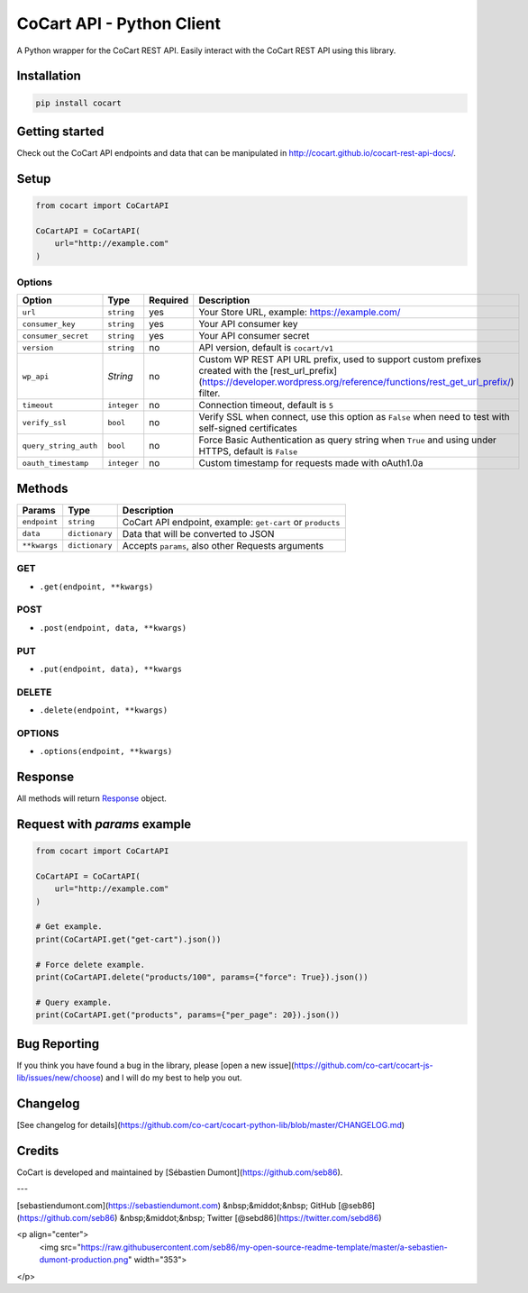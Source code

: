 CoCart API - Python Client
===============================

A Python wrapper for the CoCart REST API. Easily interact with the CoCart REST API using this library.

.. image:: https://secure.travis-ci.org/co-cart/cocart-python-lib.svg
    :target: http://travis-ci.org/github/co-cart/cocart-python-lib

.. image:: https://img.shields.io/pypi/v/cocart.svg
    :target: https://pypi.python.org/pypi/CoCart


Installation
------------

.. code-block:: bash

    pip install cocart

Getting started
---------------

Check out the CoCart API endpoints and data that can be manipulated in http://cocart.github.io/cocart-rest-api-docs/.

Setup
-----

.. code-block:: python

    from cocart import CoCartAPI

    CoCartAPI = CoCartAPI(
        url="http://example.com"
    )

Options
~~~~~~~

+-----------------------+-------------+----------+-------------------------------------------------------------------------------------------------------------------------------------------------------------------------------------+
|         Option        |     Type    | Required |                                              Description                                                                                                                            |
+=======================+=============+==========+=====================================================================================================================================================================================+
| ``url``               | ``string``  | yes      | Your Store URL, example: https://example.com/                                                                                                                                       |
+-----------------------+-------------+----------+-------------------------------------------------------------------------------------------------------------------------------------------------------------------------------------+
| ``consumer_key``      | ``string``  | yes      | Your API consumer key                                                                                                                                                               |
+-----------------------+-------------+----------+-------------------------------------------------------------------------------------------------------------------------------------------------------------------------------------+
| ``consumer_secret``   | ``string``  | yes      | Your API consumer secret                                                                                                                                                            |
+-----------------------+-------------+----------+-------------------------------------------------------------------------------------------------------------------------------------------------------------------------------------+
| ``version``           | ``string``  | no       | API version, default is ``cocart/v1``                                                                                                                                               |
+-----------------------+-------------+----------+-------------------------------------------------------------------------------------------------------------------------------------------------------------------------------------+
| ``wp_api``            | `String`    | no       | Custom WP REST API URL prefix, used to support custom prefixes created with the [rest_url_prefix](https://developer.wordpress.org/reference/functions/rest_get_url_prefix/) filter. |
+-----------------------+-------------+----------+-------------------------------------------------------------------------------------------------------------------------------------------------------------------------------------+
| ``timeout``           | ``integer`` | no       | Connection timeout, default is ``5``                                                                                                                                                |
+-----------------------+-------------+----------+-------------------------------------------------------------------------------------------------------------------------------------------------------------------------------------+
| ``verify_ssl``        | ``bool``    | no       | Verify SSL when connect, use this option as ``False`` when need to test with self-signed certificates                                                                               |
+-----------------------+-------------+----------+-------------------------------------------------------------------------------------------------------------------------------------------------------------------------------------+
| ``query_string_auth`` | ``bool``    | no       | Force Basic Authentication as query string when ``True`` and using under HTTPS, default is ``False``                                                                                |
+-----------------------+-------------+----------+-------------------------------------------------------------------------------------------------------------------------------------------------------------------------------------+
| ``oauth_timestamp``   | ``integer`` | no       | Custom timestamp for requests made with oAuth1.0a                                                                                                                                   |
+-----------------------+-------------+----------+-------------------------------------------------------------------------------------------------------------------------------------------------------------------------------------+

Methods
-------

+--------------+----------------+------------------------------------------------------------------+
|    Params    |      Type      |                           Description                            |
+==============+================+==================================================================+
| ``endpoint`` | ``string``     | CoCart API endpoint, example: ``get-cart`` or ``products``       |
+--------------+----------------+------------------------------------------------------------------+
| ``data``     | ``dictionary`` | Data that will be converted to JSON                              |
+--------------+----------------+------------------------------------------------------------------+
| ``**kwargs`` | ``dictionary`` | Accepts ``params``, also other Requests arguments                |
+--------------+----------------+------------------------------------------------------------------+

GET
~~~

- ``.get(endpoint, **kwargs)``

POST
~~~~

- ``.post(endpoint, data, **kwargs)``

PUT
~~~

- ``.put(endpoint, data), **kwargs``

DELETE
~~~~~~

- ``.delete(endpoint, **kwargs)``

OPTIONS
~~~~~~~

- ``.options(endpoint, **kwargs)``

Response
--------

All methods will return `Response <http://docs.python-requests.org/en/latest/api/#requests.Response>`_ object.

Request with `params` example
-----------------------------

.. code-block:: python

    from cocart import CoCartAPI

    CoCartAPI = CoCartAPI(
        url="http://example.com"
    )

    # Get example.
    print(CoCartAPI.get("get-cart").json())

    # Force delete example.
    print(CoCartAPI.delete("products/100", params={"force": True}).json())

    # Query example.
    print(CoCartAPI.get("products", params={"per_page": 20}).json())


Bug Reporting
-------------

If you think you have found a bug in the library, please [open a new issue](https://github.com/co-cart/cocart-js-lib/issues/new/choose) and I will do my best to help you out.

Changelog
---------

[See changelog for details](https://github.com/co-cart/cocart-python-lib/blob/master/CHANGELOG.md)

Credits
-------

CoCart is developed and maintained by [Sébastien Dumont](https://github.com/seb86).

---

[sebastiendumont.com](https://sebastiendumont.com) &nbsp;&middot;&nbsp;
GitHub [@seb86](https://github.com/seb86) &nbsp;&middot;&nbsp;
Twitter [@sebd86](https://twitter.com/sebd86)

<p align="center">
    <img src="https://raw.githubusercontent.com/seb86/my-open-source-readme-template/master/a-sebastien-dumont-production.png" width="353">
</p>